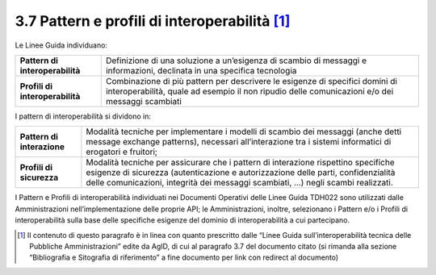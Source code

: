 **3.7 Pattern e profili di interoperabilità**\  [1]_
====================================================

Le Linee Guida individuano:

+-----------------------------------+-----------------------------------+
| **Pattern di interoperabilità**   | Definizione di una soluzione a    |
|                                   | un’esigenza di scambio di         |
|                                   | messaggi e informazioni,          |
|                                   | declinata in una specifica        |
|                                   | tecnologia                        |
+-----------------------------------+-----------------------------------+
| **Profili di interoperabilità**   | Combinazione di più pattern per   |
|                                   | descrivere le esigenze di         |
|                                   | specifici domini di               |
|                                   | interoperabilità, quale ad        |
|                                   | esempio il non ripudio delle      |
|                                   | comunicazioni e/o dei messaggi    |
|                                   | scambiati                         |
+-----------------------------------+-----------------------------------+

I pattern di interoperabilità si dividono in:

+-----------------------------------+-----------------------------------+
| **Pattern di interazione**        | Modalità tecniche per             |
|                                   | implementare i modelli di scambio |
|                                   | dei messaggi (anche detti message |
|                                   | exchange patterns), necessari     |
|                                   | all’interazione tra i sistemi     |
|                                   | informatici di erogatori e        |
|                                   | fruitori;                         |
+-----------------------------------+-----------------------------------+
| **Profili di sicurezza**          | Modalità tecniche per assicurare  |
|                                   | che i pattern di interazione      |
|                                   | rispettino specifiche esigenze di |
|                                   | sicurezza (autenticazione e       |
|                                   | autorizzazione delle parti,       |
|                                   | confidenzialità delle             |
|                                   | comunicazioni, integrità dei      |
|                                   | messaggi scambiati, …) negli      |
|                                   | scambi realizzati.                |
+-----------------------------------+-----------------------------------+

I Pattern e Profili di interoperabilità individuati nei Documenti
Operativi delle Linee Guida TDH022 sono utilizzati dalle Amministrazioni
nell’implementazione delle proprie API; le Amministrazioni, inoltre,
selezionano i Pattern e/o i Profili di interoperabilità sulla base delle
specifiche esigenze del dominio di interoperabilità a cui partecipano.

.. [1]
   Il contenuto di questo paragrafo è in linea con quanto prescritto
   dalle “Linee Guida sull’interoperabilità tecnica delle Pubbliche
   Amministrazioni” edite da AgID, di cui al paragrafo 3.7 del documento
   citato (si rimanda alla sezione “Bibliografia e Sitografia di
   riferimento” a fine documento per link con redirect al documento)

